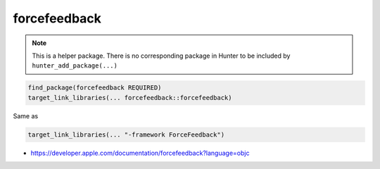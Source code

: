 .. spelling::

    forcefeedback

.. index:: system_library_finder ; forcefeedback

.. _pkg.forcefeedback:

forcefeedback
=============

.. note::

    This is a helper package. There is no corresponding package in Hunter to be included by ``hunter_add_package(...)``

.. code-block:: cmake

    find_package(forcefeedback REQUIRED)
    target_link_libraries(... forcefeedback::forcefeedback)

Same as

.. code-block:: cmake

    target_link_libraries(... "-framework ForceFeedback")

-  https://developer.apple.com/documentation/forcefeedback?language=objc
